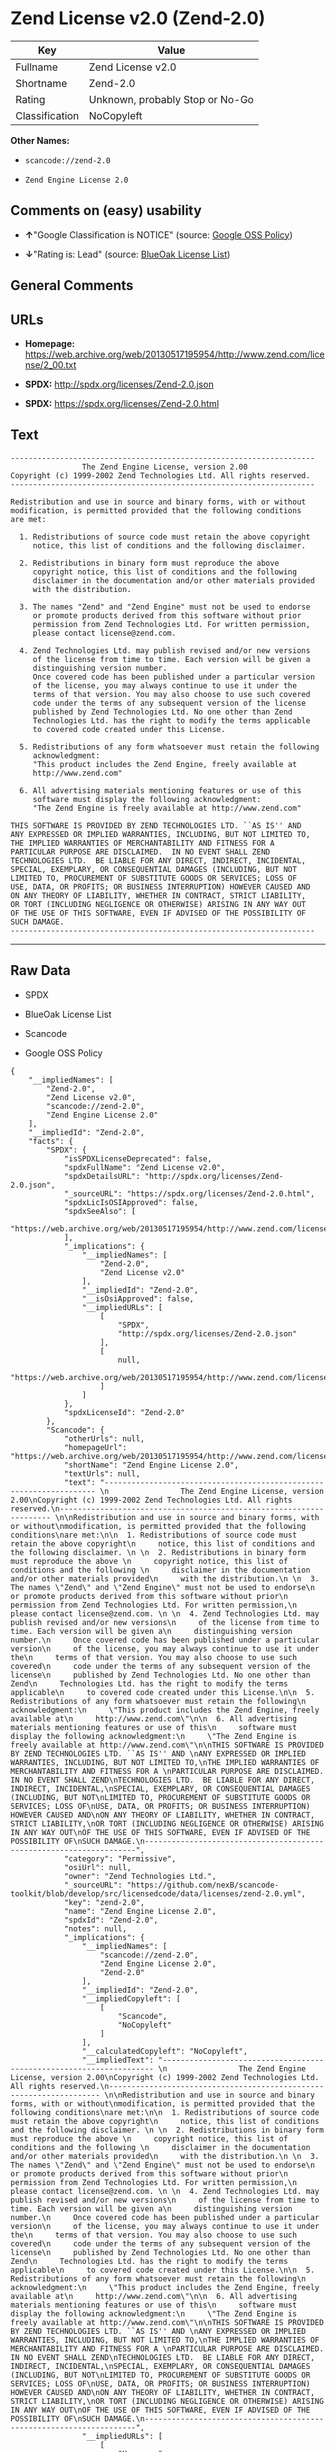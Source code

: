 * Zend License v2.0 (Zend-2.0)

| Key              | Value                             |
|------------------+-----------------------------------|
| Fullname         | Zend License v2.0                 |
| Shortname        | Zend-2.0                          |
| Rating           | Unknown, probably Stop or No-Go   |
| Classification   | NoCopyleft                        |

*Other Names:*

- =scancode://zend-2.0=

- =Zend Engine License 2.0=

** Comments on (easy) usability

- *↑*"Google Classification is NOTICE" (source:
  [[https://opensource.google.com/docs/thirdparty/licenses/][Google OSS
  Policy]])

- *↓*"Rating is: Lead" (source:
  [[https://blueoakcouncil.org/list][BlueOak License List]])

** General Comments

** URLs

- *Homepage:*
  https://web.archive.org/web/20130517195954/http://www.zend.com/license/2_00.txt

- *SPDX:* http://spdx.org/licenses/Zend-2.0.json

- *SPDX:* https://spdx.org/licenses/Zend-2.0.html

** Text

#+BEGIN_EXAMPLE
  -------------------------------------------------------------------- 
                  The Zend Engine License, version 2.00
  Copyright (c) 1999-2002 Zend Technologies Ltd. All rights reserved.
  -------------------------------------------------------------------- 

  Redistribution and use in source and binary forms, with or without
  modification, is permitted provided that the following conditions
  are met:

    1. Redistributions of source code must retain the above copyright
       notice, this list of conditions and the following disclaimer. 
   
    2. Redistributions in binary form must reproduce the above 
       copyright notice, this list of conditions and the following 
       disclaimer in the documentation and/or other materials provided
       with the distribution.
   
    3. The names "Zend" and "Zend Engine" must not be used to endorse
       or promote products derived from this software without prior
       permission from Zend Technologies Ltd. For written permission,
       please contact license@zend.com. 
   
    4. Zend Technologies Ltd. may publish revised and/or new versions
       of the license from time to time. Each version will be given a
       distinguishing version number.
       Once covered code has been published under a particular version
       of the license, you may always continue to use it under the
       terms of that version. You may also choose to use such covered
       code under the terms of any subsequent version of the license
       published by Zend Technologies Ltd. No one other than Zend
       Technologies Ltd. has the right to modify the terms applicable
       to covered code created under this License.

    5. Redistributions of any form whatsoever must retain the following
       acknowledgment:
       "This product includes the Zend Engine, freely available at
       http://www.zend.com"

    6. All advertising materials mentioning features or use of this
       software must display the following acknowledgment:
       "The Zend Engine is freely available at http://www.zend.com"

  THIS SOFTWARE IS PROVIDED BY ZEND TECHNOLOGIES LTD. ``AS IS'' AND 
  ANY EXPRESSED OR IMPLIED WARRANTIES, INCLUDING, BUT NOT LIMITED TO,
  THE IMPLIED WARRANTIES OF MERCHANTABILITY AND FITNESS FOR A 
  PARTICULAR PURPOSE ARE DISCLAIMED.  IN NO EVENT SHALL ZEND
  TECHNOLOGIES LTD.  BE LIABLE FOR ANY DIRECT, INDIRECT, INCIDENTAL,
  SPECIAL, EXEMPLARY, OR CONSEQUENTIAL DAMAGES (INCLUDING, BUT NOT
  LIMITED TO, PROCUREMENT OF SUBSTITUTE GOODS OR SERVICES; LOSS OF
  USE, DATA, OR PROFITS; OR BUSINESS INTERRUPTION) HOWEVER CAUSED AND
  ON ANY THEORY OF LIABILITY, WHETHER IN CONTRACT, STRICT LIABILITY,
  OR TORT (INCLUDING NEGLIGENCE OR OTHERWISE) ARISING IN ANY WAY OUT
  OF THE USE OF THIS SOFTWARE, EVEN IF ADVISED OF THE POSSIBILITY OF
  SUCH DAMAGE.
  --------------------------------------------------------------------
#+END_EXAMPLE

--------------

** Raw Data

- SPDX

- BlueOak License List

- Scancode

- Google OSS Policy

#+BEGIN_EXAMPLE
  {
      "__impliedNames": [
          "Zend-2.0",
          "Zend License v2.0",
          "scancode://zend-2.0",
          "Zend Engine License 2.0"
      ],
      "__impliedId": "Zend-2.0",
      "facts": {
          "SPDX": {
              "isSPDXLicenseDeprecated": false,
              "spdxFullName": "Zend License v2.0",
              "spdxDetailsURL": "http://spdx.org/licenses/Zend-2.0.json",
              "_sourceURL": "https://spdx.org/licenses/Zend-2.0.html",
              "spdxLicIsOSIApproved": false,
              "spdxSeeAlso": [
                  "https://web.archive.org/web/20130517195954/http://www.zend.com/license/2_00.txt"
              ],
              "_implications": {
                  "__impliedNames": [
                      "Zend-2.0",
                      "Zend License v2.0"
                  ],
                  "__impliedId": "Zend-2.0",
                  "__isOsiApproved": false,
                  "__impliedURLs": [
                      [
                          "SPDX",
                          "http://spdx.org/licenses/Zend-2.0.json"
                      ],
                      [
                          null,
                          "https://web.archive.org/web/20130517195954/http://www.zend.com/license/2_00.txt"
                      ]
                  ]
              },
              "spdxLicenseId": "Zend-2.0"
          },
          "Scancode": {
              "otherUrls": null,
              "homepageUrl": "https://web.archive.org/web/20130517195954/http://www.zend.com/license/2_00.txt",
              "shortName": "Zend Engine License 2.0",
              "textUrls": null,
              "text": "-------------------------------------------------------------------- \n                The Zend Engine License, version 2.00\nCopyright (c) 1999-2002 Zend Technologies Ltd. All rights reserved.\n-------------------------------------------------------------------- \n\nRedistribution and use in source and binary forms, with or without\nmodification, is permitted provided that the following conditions\nare met:\n\n  1. Redistributions of source code must retain the above copyright\n     notice, this list of conditions and the following disclaimer. \n \n  2. Redistributions in binary form must reproduce the above \n     copyright notice, this list of conditions and the following \n     disclaimer in the documentation and/or other materials provided\n     with the distribution.\n \n  3. The names \"Zend\" and \"Zend Engine\" must not be used to endorse\n     or promote products derived from this software without prior\n     permission from Zend Technologies Ltd. For written permission,\n     please contact license@zend.com. \n \n  4. Zend Technologies Ltd. may publish revised and/or new versions\n     of the license from time to time. Each version will be given a\n     distinguishing version number.\n     Once covered code has been published under a particular version\n     of the license, you may always continue to use it under the\n     terms of that version. You may also choose to use such covered\n     code under the terms of any subsequent version of the license\n     published by Zend Technologies Ltd. No one other than Zend\n     Technologies Ltd. has the right to modify the terms applicable\n     to covered code created under this License.\n\n  5. Redistributions of any form whatsoever must retain the following\n     acknowledgment:\n     \"This product includes the Zend Engine, freely available at\n     http://www.zend.com\"\n\n  6. All advertising materials mentioning features or use of this\n     software must display the following acknowledgment:\n     \"The Zend Engine is freely available at http://www.zend.com\"\n\nTHIS SOFTWARE IS PROVIDED BY ZEND TECHNOLOGIES LTD. ``AS IS'' AND \nANY EXPRESSED OR IMPLIED WARRANTIES, INCLUDING, BUT NOT LIMITED TO,\nTHE IMPLIED WARRANTIES OF MERCHANTABILITY AND FITNESS FOR A \nPARTICULAR PURPOSE ARE DISCLAIMED.  IN NO EVENT SHALL ZEND\nTECHNOLOGIES LTD.  BE LIABLE FOR ANY DIRECT, INDIRECT, INCIDENTAL,\nSPECIAL, EXEMPLARY, OR CONSEQUENTIAL DAMAGES (INCLUDING, BUT NOT\nLIMITED TO, PROCUREMENT OF SUBSTITUTE GOODS OR SERVICES; LOSS OF\nUSE, DATA, OR PROFITS; OR BUSINESS INTERRUPTION) HOWEVER CAUSED AND\nON ANY THEORY OF LIABILITY, WHETHER IN CONTRACT, STRICT LIABILITY,\nOR TORT (INCLUDING NEGLIGENCE OR OTHERWISE) ARISING IN ANY WAY OUT\nOF THE USE OF THIS SOFTWARE, EVEN IF ADVISED OF THE POSSIBILITY OF\nSUCH DAMAGE.\n--------------------------------------------------------------------",
              "category": "Permissive",
              "osiUrl": null,
              "owner": "Zend Technologies Ltd.",
              "_sourceURL": "https://github.com/nexB/scancode-toolkit/blob/develop/src/licensedcode/data/licenses/zend-2.0.yml",
              "key": "zend-2.0",
              "name": "Zend Engine License 2.0",
              "spdxId": "Zend-2.0",
              "notes": null,
              "_implications": {
                  "__impliedNames": [
                      "scancode://zend-2.0",
                      "Zend Engine License 2.0",
                      "Zend-2.0"
                  ],
                  "__impliedId": "Zend-2.0",
                  "__impliedCopyleft": [
                      [
                          "Scancode",
                          "NoCopyleft"
                      ]
                  ],
                  "__calculatedCopyleft": "NoCopyleft",
                  "__impliedText": "-------------------------------------------------------------------- \n                The Zend Engine License, version 2.00\nCopyright (c) 1999-2002 Zend Technologies Ltd. All rights reserved.\n-------------------------------------------------------------------- \n\nRedistribution and use in source and binary forms, with or without\nmodification, is permitted provided that the following conditions\nare met:\n\n  1. Redistributions of source code must retain the above copyright\n     notice, this list of conditions and the following disclaimer. \n \n  2. Redistributions in binary form must reproduce the above \n     copyright notice, this list of conditions and the following \n     disclaimer in the documentation and/or other materials provided\n     with the distribution.\n \n  3. The names \"Zend\" and \"Zend Engine\" must not be used to endorse\n     or promote products derived from this software without prior\n     permission from Zend Technologies Ltd. For written permission,\n     please contact license@zend.com. \n \n  4. Zend Technologies Ltd. may publish revised and/or new versions\n     of the license from time to time. Each version will be given a\n     distinguishing version number.\n     Once covered code has been published under a particular version\n     of the license, you may always continue to use it under the\n     terms of that version. You may also choose to use such covered\n     code under the terms of any subsequent version of the license\n     published by Zend Technologies Ltd. No one other than Zend\n     Technologies Ltd. has the right to modify the terms applicable\n     to covered code created under this License.\n\n  5. Redistributions of any form whatsoever must retain the following\n     acknowledgment:\n     \"This product includes the Zend Engine, freely available at\n     http://www.zend.com\"\n\n  6. All advertising materials mentioning features or use of this\n     software must display the following acknowledgment:\n     \"The Zend Engine is freely available at http://www.zend.com\"\n\nTHIS SOFTWARE IS PROVIDED BY ZEND TECHNOLOGIES LTD. ``AS IS'' AND \nANY EXPRESSED OR IMPLIED WARRANTIES, INCLUDING, BUT NOT LIMITED TO,\nTHE IMPLIED WARRANTIES OF MERCHANTABILITY AND FITNESS FOR A \nPARTICULAR PURPOSE ARE DISCLAIMED.  IN NO EVENT SHALL ZEND\nTECHNOLOGIES LTD.  BE LIABLE FOR ANY DIRECT, INDIRECT, INCIDENTAL,\nSPECIAL, EXEMPLARY, OR CONSEQUENTIAL DAMAGES (INCLUDING, BUT NOT\nLIMITED TO, PROCUREMENT OF SUBSTITUTE GOODS OR SERVICES; LOSS OF\nUSE, DATA, OR PROFITS; OR BUSINESS INTERRUPTION) HOWEVER CAUSED AND\nON ANY THEORY OF LIABILITY, WHETHER IN CONTRACT, STRICT LIABILITY,\nOR TORT (INCLUDING NEGLIGENCE OR OTHERWISE) ARISING IN ANY WAY OUT\nOF THE USE OF THIS SOFTWARE, EVEN IF ADVISED OF THE POSSIBILITY OF\nSUCH DAMAGE.\n--------------------------------------------------------------------",
                  "__impliedURLs": [
                      [
                          "Homepage",
                          "https://web.archive.org/web/20130517195954/http://www.zend.com/license/2_00.txt"
                      ]
                  ]
              }
          },
          "BlueOak License List": {
              "BlueOakRating": "Lead",
              "url": "https://spdx.org/licenses/Zend-2.0.html",
              "isPermissive": true,
              "_sourceURL": "https://blueoakcouncil.org/list",
              "name": "Zend License v2.0",
              "id": "Zend-2.0",
              "_implications": {
                  "__impliedNames": [
                      "Zend-2.0",
                      "Zend License v2.0"
                  ],
                  "__impliedJudgement": [
                      [
                          "BlueOak License List",
                          {
                              "tag": "NegativeJudgement",
                              "contents": "Rating is: Lead"
                          }
                      ]
                  ],
                  "__impliedCopyleft": [
                      [
                          "BlueOak License List",
                          "NoCopyleft"
                      ]
                  ],
                  "__calculatedCopyleft": "NoCopyleft",
                  "__impliedURLs": [
                      [
                          "SPDX",
                          "https://spdx.org/licenses/Zend-2.0.html"
                      ]
                  ]
              }
          },
          "Google OSS Policy": {
              "rating": "NOTICE",
              "_sourceURL": "https://opensource.google.com/docs/thirdparty/licenses/",
              "id": "Zend-2.0",
              "_implications": {
                  "__impliedNames": [
                      "Zend-2.0"
                  ],
                  "__impliedJudgement": [
                      [
                          "Google OSS Policy",
                          {
                              "tag": "PositiveJudgement",
                              "contents": "Google Classification is NOTICE"
                          }
                      ]
                  ],
                  "__impliedCopyleft": [
                      [
                          "Google OSS Policy",
                          "NoCopyleft"
                      ]
                  ],
                  "__calculatedCopyleft": "NoCopyleft"
              }
          }
      },
      "__impliedJudgement": [
          [
              "BlueOak License List",
              {
                  "tag": "NegativeJudgement",
                  "contents": "Rating is: Lead"
              }
          ],
          [
              "Google OSS Policy",
              {
                  "tag": "PositiveJudgement",
                  "contents": "Google Classification is NOTICE"
              }
          ]
      ],
      "__impliedCopyleft": [
          [
              "BlueOak License List",
              "NoCopyleft"
          ],
          [
              "Google OSS Policy",
              "NoCopyleft"
          ],
          [
              "Scancode",
              "NoCopyleft"
          ]
      ],
      "__calculatedCopyleft": "NoCopyleft",
      "__isOsiApproved": false,
      "__impliedText": "-------------------------------------------------------------------- \n                The Zend Engine License, version 2.00\nCopyright (c) 1999-2002 Zend Technologies Ltd. All rights reserved.\n-------------------------------------------------------------------- \n\nRedistribution and use in source and binary forms, with or without\nmodification, is permitted provided that the following conditions\nare met:\n\n  1. Redistributions of source code must retain the above copyright\n     notice, this list of conditions and the following disclaimer. \n \n  2. Redistributions in binary form must reproduce the above \n     copyright notice, this list of conditions and the following \n     disclaimer in the documentation and/or other materials provided\n     with the distribution.\n \n  3. The names \"Zend\" and \"Zend Engine\" must not be used to endorse\n     or promote products derived from this software without prior\n     permission from Zend Technologies Ltd. For written permission,\n     please contact license@zend.com. \n \n  4. Zend Technologies Ltd. may publish revised and/or new versions\n     of the license from time to time. Each version will be given a\n     distinguishing version number.\n     Once covered code has been published under a particular version\n     of the license, you may always continue to use it under the\n     terms of that version. You may also choose to use such covered\n     code under the terms of any subsequent version of the license\n     published by Zend Technologies Ltd. No one other than Zend\n     Technologies Ltd. has the right to modify the terms applicable\n     to covered code created under this License.\n\n  5. Redistributions of any form whatsoever must retain the following\n     acknowledgment:\n     \"This product includes the Zend Engine, freely available at\n     http://www.zend.com\"\n\n  6. All advertising materials mentioning features or use of this\n     software must display the following acknowledgment:\n     \"The Zend Engine is freely available at http://www.zend.com\"\n\nTHIS SOFTWARE IS PROVIDED BY ZEND TECHNOLOGIES LTD. ``AS IS'' AND \nANY EXPRESSED OR IMPLIED WARRANTIES, INCLUDING, BUT NOT LIMITED TO,\nTHE IMPLIED WARRANTIES OF MERCHANTABILITY AND FITNESS FOR A \nPARTICULAR PURPOSE ARE DISCLAIMED.  IN NO EVENT SHALL ZEND\nTECHNOLOGIES LTD.  BE LIABLE FOR ANY DIRECT, INDIRECT, INCIDENTAL,\nSPECIAL, EXEMPLARY, OR CONSEQUENTIAL DAMAGES (INCLUDING, BUT NOT\nLIMITED TO, PROCUREMENT OF SUBSTITUTE GOODS OR SERVICES; LOSS OF\nUSE, DATA, OR PROFITS; OR BUSINESS INTERRUPTION) HOWEVER CAUSED AND\nON ANY THEORY OF LIABILITY, WHETHER IN CONTRACT, STRICT LIABILITY,\nOR TORT (INCLUDING NEGLIGENCE OR OTHERWISE) ARISING IN ANY WAY OUT\nOF THE USE OF THIS SOFTWARE, EVEN IF ADVISED OF THE POSSIBILITY OF\nSUCH DAMAGE.\n--------------------------------------------------------------------",
      "__impliedURLs": [
          [
              "SPDX",
              "http://spdx.org/licenses/Zend-2.0.json"
          ],
          [
              null,
              "https://web.archive.org/web/20130517195954/http://www.zend.com/license/2_00.txt"
          ],
          [
              "SPDX",
              "https://spdx.org/licenses/Zend-2.0.html"
          ],
          [
              "Homepage",
              "https://web.archive.org/web/20130517195954/http://www.zend.com/license/2_00.txt"
          ]
      ]
  }
#+END_EXAMPLE

--------------

** Dot Cluster Graph

[[../dot/Zend-2.0.svg]]